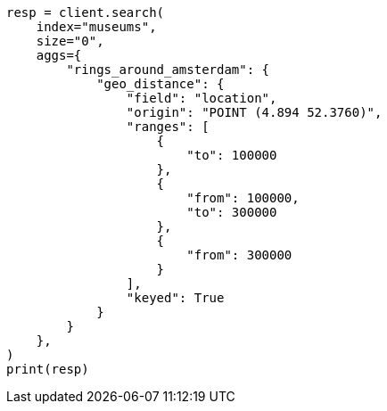 // This file is autogenerated, DO NOT EDIT
// aggregations/bucket/geodistance-aggregation.asciidoc:149

[source, python]
----
resp = client.search(
    index="museums",
    size="0",
    aggs={
        "rings_around_amsterdam": {
            "geo_distance": {
                "field": "location",
                "origin": "POINT (4.894 52.3760)",
                "ranges": [
                    {
                        "to": 100000
                    },
                    {
                        "from": 100000,
                        "to": 300000
                    },
                    {
                        "from": 300000
                    }
                ],
                "keyed": True
            }
        }
    },
)
print(resp)
----
